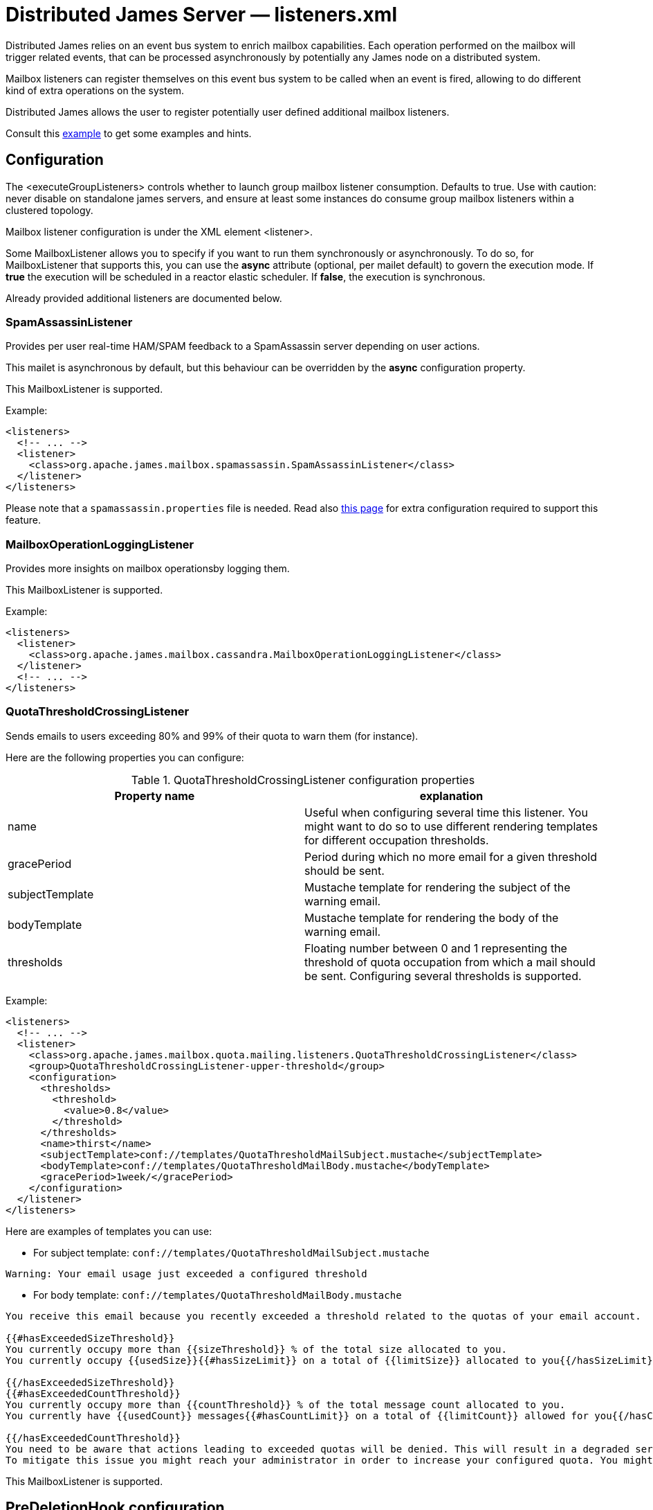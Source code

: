 = Distributed James Server &mdash; listeners.xml
:navtitle: listeners.xml

Distributed James relies on an event bus system to enrich mailbox capabilities. Each
operation performed on the mailbox will trigger related events, that can
be processed asynchronously by potentially any James node on a
distributed system.

Mailbox listeners can register themselves on this event bus system to be
called when an event is fired, allowing to do different kind of extra
operations on the system.

Distributed James allows the user to register potentially user defined additional mailbox listeners.

Consult this link:https://github.com/apache/james-project/blob/master/server/apps/distributed-app/sample-configuration/listener.xml[example]
to get some examples and hints.

== Configuration

The <executeGroupListeners> controls whether to launch group mailbox listener consumption. Defaults to true. Use with caution:
never disable on standalone james servers, and ensure at least some instances do consume group mailbox listeners within a
clustered topology.

Mailbox listener configuration is under the XML element <listener>.

Some MailboxListener allows you to specify if you want to run them synchronously or asynchronously. To do so,
for MailboxListener that supports this, you can use the *async* attribute (optional, per mailet default) to govern the execution mode.
If *true* the execution will be scheduled in a reactor elastic scheduler. If *false*, the execution is synchronous.

Already provided additional listeners are documented below.

=== SpamAssassinListener

Provides per user real-time HAM/SPAM feedback to a SpamAssassin server depending on user actions.

This mailet is asynchronous by default, but this behaviour can be overridden by the *async*
configuration property.

This MailboxListener is supported.

Example:

....
<listeners>
  <!-- ... -->
  <listener>
    <class>org.apache.james.mailbox.spamassassin.SpamAssassinListener</class>
  </listener>
</listeners>
....

Please note that a `spamassassin.properties` file is needed. Read also
xref:configure/spam.adoc[this page] for extra configuration required to support this feature.

=== MailboxOperationLoggingListener

Provides more insights on mailbox operationsby logging them.

This MailboxListener is supported.

Example:

....
<listeners>
  <listener>
    <class>org.apache.james.mailbox.cassandra.MailboxOperationLoggingListener</class>
  </listener>
  <!-- ... -->
</listeners>
....

=== QuotaThresholdCrossingListener

Sends emails to users exceeding 80% and 99% of their quota to warn them (for instance).

Here are the following properties you can configure:

.QuotaThresholdCrossingListener configuration properties
|===
| Property name | explanation

| name
| Useful when configuring several time this listener. You might want to do so to use different rendering templates for
different occupation thresholds.

| gracePeriod
| Period during which no more email for a given threshold should be sent.

| subjectTemplate
| Mustache template for rendering the subject of the warning email.

| bodyTemplate
| Mustache template for rendering the body of the warning email.

| thresholds
| Floating number between 0 and 1 representing the threshold of quota occupation from which a mail should be sent.
Configuring several thresholds is supported.

|===

Example:

....
<listeners>
  <!-- ... -->
  <listener>
    <class>org.apache.james.mailbox.quota.mailing.listeners.QuotaThresholdCrossingListener</class>
    <group>QuotaThresholdCrossingListener-upper-threshold</group>
    <configuration>
      <thresholds>
        <threshold>
          <value>0.8</value>
        </threshold>
      </thresholds>
      <name>thirst</name>
      <subjectTemplate>conf://templates/QuotaThresholdMailSubject.mustache</subjectTemplate>
      <bodyTemplate>conf://templates/QuotaThresholdMailBody.mustache</bodyTemplate>
      <gracePeriod>1week/</gracePeriod>
    </configuration>
  </listener>
</listeners>
....

Here are examples of templates you can use:

* For subject template: `conf://templates/QuotaThresholdMailSubject.mustache`

....
Warning: Your email usage just exceeded a configured threshold
....

* For body template: `conf://templates/QuotaThresholdMailBody.mustache`

....
You receive this email because you recently exceeded a threshold related to the quotas of your email account.

{{#hasExceededSizeThreshold}}
You currently occupy more than {{sizeThreshold}} % of the total size allocated to you.
You currently occupy {{usedSize}}{{#hasSizeLimit}} on a total of {{limitSize}} allocated to you{{/hasSizeLimit}}.

{{/hasExceededSizeThreshold}}
{{#hasExceededCountThreshold}}
You currently occupy more than {{countThreshold}} % of the total message count allocated to you.
You currently have {{usedCount}} messages{{#hasCountLimit}} on a total of {{limitCount}} allowed for you{{/hasCountLimit}}.

{{/hasExceededCountThreshold}}
You need to be aware that actions leading to exceeded quotas will be denied. This will result in a degraded service.
To mitigate this issue you might reach your administrator in order to increase your configured quota. You might also delete some non important emails.
....

This MailboxListener is supported.

== PreDeletionHook configuration

Before deleting a message in James, this message and some related information about the deletion will be passed to a set of PreDeletionHook instances,
This process is called notifying, and it acts sequentially. If the notifying process for all PreDeletionHooks finish successfully, then the message will be processed to be deleted.
Otherwise, that message won't be deleted.

Pre Deletion Hook configuration is under the XML element <preDeletionHook>

Already provided additional pre deletion hooks includes:

* `org.apache.james.vault.DeletedMessageVaultHook`: Storing messages about being deleted into
`org.apache.james.vault.DeletedMessageVault`


Example:

....
<listeners>
  <!-- ... -->
  <preDeletionHook>
    <class>org.apache.james.vault.DeletedMessageVaultHook</class>
  </preDeletionHook>
</listeners>
....

Read also xref:configure/vault.adoc[this page] for extra configuration required to support this feature.
